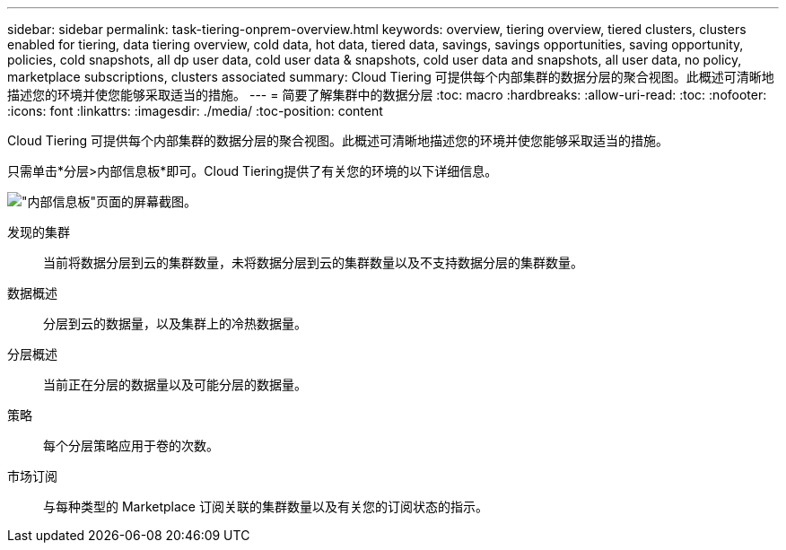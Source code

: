 ---
sidebar: sidebar 
permalink: task-tiering-onprem-overview.html 
keywords: overview, tiering overview, tiered clusters, clusters enabled for tiering, data tiering overview, cold data, hot data, tiered data, savings, savings opportunities, saving opportunity, policies, cold snapshots, all dp user data, cold user data & snapshots, cold user data and snapshots, all user data, no policy, marketplace subscriptions, clusters associated 
summary: Cloud Tiering 可提供每个内部集群的数据分层的聚合视图。此概述可清晰地描述您的环境并使您能够采取适当的措施。 
---
= 简要了解集群中的数据分层
:toc: macro
:hardbreaks:
:allow-uri-read: 
:toc: 
:nofooter: 
:icons: font
:linkattrs: 
:imagesdir: ./media/
:toc-position: content


[role="lead"]
Cloud Tiering 可提供每个内部集群的数据分层的聚合视图。此概述可清晰地描述您的环境并使您能够采取适当的措施。

只需单击*分层>内部信息板*即可。Cloud Tiering提供了有关您的环境的以下详细信息。

image:screenshot_tiering_onprem_dashboard.png["\"内部信息板\"页面的屏幕截图。"]

发现的集群:: 当前将数据分层到云的集群数量，未将数据分层到云的集群数量以及不支持数据分层的集群数量。
数据概述:: 分层到云的数据量，以及集群上的冷热数据量。
分层概述:: 当前正在分层的数据量以及可能分层的数据量。
策略:: 每个分层策略应用于卷的次数。
市场订阅:: 与每种类型的 Marketplace 订阅关联的集群数量以及有关您的订阅状态的指示。

